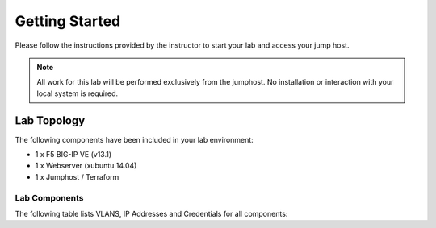 Getting Started
---------------

.. TODO:: Complete getting started instructions

Please follow the instructions provided by the instructor to start your
lab and access your jump host.

.. NOTE::
	 All work for this lab will be performed exclusively from the 
	 jumphost. No installation or interaction with your local system is
	 required.

Lab Topology
~~~~~~~~~~~~

The following components have been included in your lab environment:

- 1 x F5 BIG-IP VE (v13.1)
- 1 x Webserver (xubuntu 14.04)
- 1 x Jumphost / Terraform 

Lab Components
^^^^^^^^^^^^^^

.. TODO:: Complete lab components table

The following table lists VLANS, IP Addresses and Credentials for all
components:

.. list-table::
    :widths: 20 40 40
    :header-rows: 1
    :stub-columns: 1

    * - **Component**
      - **VLAN/IP Address(es)**
      - **Credentials**
    * - Jump Box RDP
      - - **Management:** 10.1.1.10
        - **External:** 10.1.10.51
      - ``f5student``/``f5DEMOs4u``
    * - To access BIG-IP
      - - **Management:** use https://10.1.1.246
      - - **External:** 10.1.10.246
        - **Internal:** 10.1.20.246
      - ``admin``/``admin``

